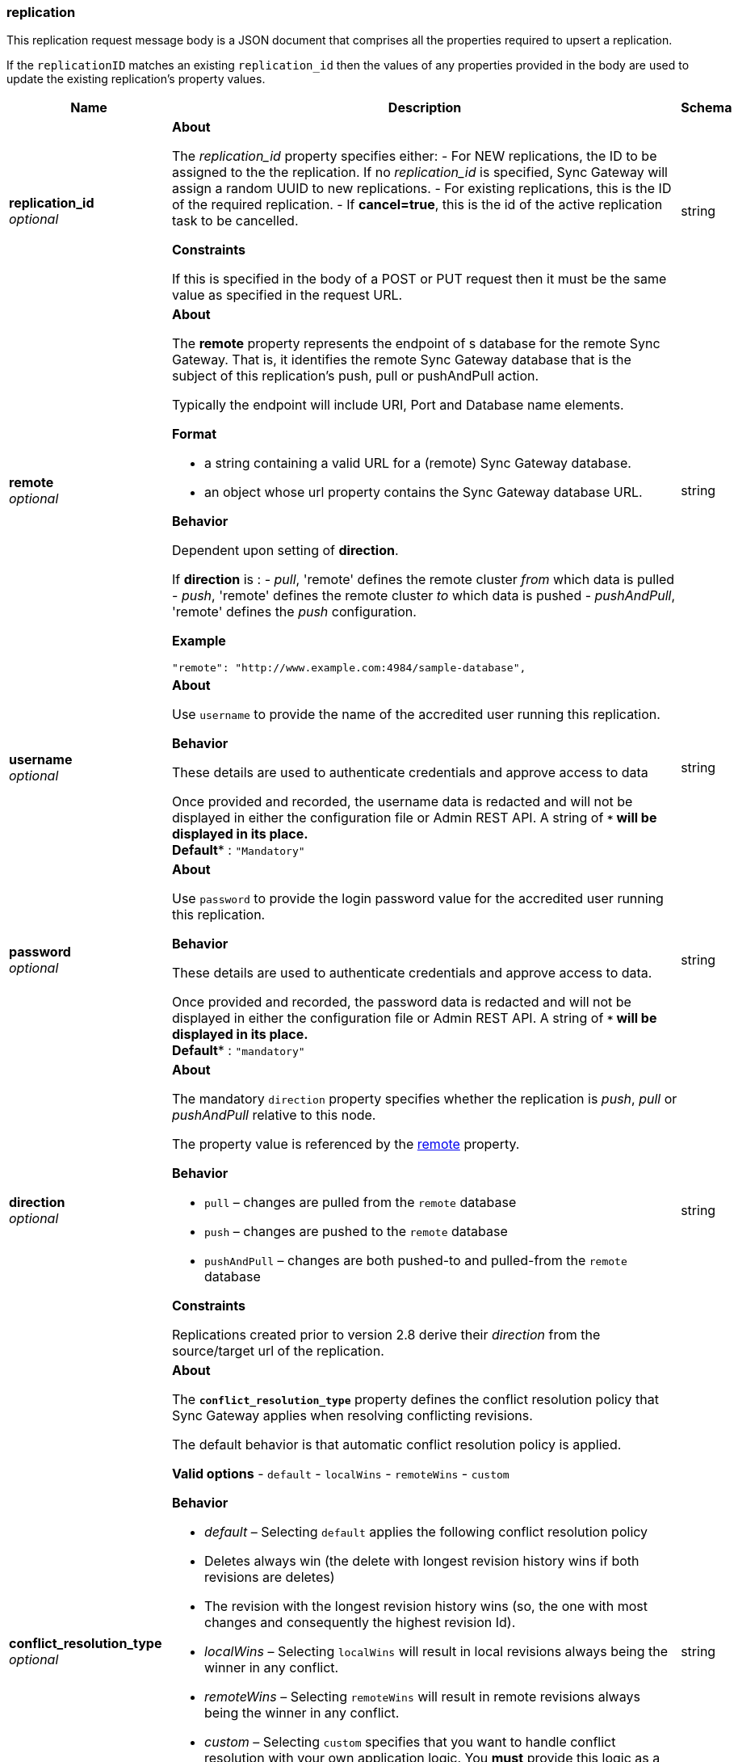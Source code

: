 
[[_replication]]
=== replication


// tag::content[]

This replication request message body is a JSON document that comprises all the properties required to upsert a replication.

If the `replicationID` matches an existing `replication_id` then the values of any properties provided in the body are used to update the existing replication's property values.


[options="header", cols=".^3a,.^11a,.^4a"]
|===
|Name|Description|Schema
|**replication_id** +
__optional__|*About*

The _replication_id_ property specifies either:
- For NEW replications, the ID to be assigned to the the replication. If no _replication_id_ is specified, Sync Gateway will assign a random UUID to new replications.
- For existing replications, this is the ID of the required replication.
- If *cancel=true*, this is the id of the active replication task to be cancelled.

*Constraints*

If this is specified in the body of a POST or PUT request then it must be the same value as specified in the request URL.|string
|**remote** +
__optional__|*About*

The *remote* property represents the endpoint of s database for the remote Sync Gateway.
That is, it identifies the remote Sync Gateway database that is the subject of this replication's push, pull or pushAndPull action.

Typically the endpoint will include URI, Port and Database name elements.

*Format*

* a string containing a valid URL for a (remote) Sync Gateway database.
* an object whose url property contains the Sync Gateway database URL.

*Behavior*

Dependent upon setting of *direction*.

If *direction* is :
 - _pull_, 'remote' defines the remote cluster _from_ which data is pulled
 - _push_, 'remote' defines the remote cluster _to_ which data is pushed
 - _pushAndPull_, 'remote' defines the _push_ configuration.

*Example*

[source,json]
----
"remote": "http://www.example.com:4984/sample-database",
----|string
|**username** +
__optional__|*About*

Use `username` to provide the name of the accredited user running this replication.

*Behavior*

These details are used to authenticate credentials and approve access to data

Once provided and recorded, the username data is redacted and will not be displayed in either the configuration file or Admin REST API. A string of `****` will be displayed in its place. +
**Default** : `"Mandatory"`|string
|**password** +
__optional__|*About*

Use `password` to provide the login password value for the accredited user running this replication.

*Behavior*

These details are used to authenticate credentials and approve access to data.

Once provided and recorded, the password data is redacted and will not be displayed in either the configuration file or Admin REST API. A string of `****` will be displayed in its place. +
**Default** : `"mandatory"`|string
|**direction** +
__optional__|*About*

The mandatory `direction` property specifies whether the replication is _push_, _pull_ or _pushAndPull_ relative to this node.

The property value is referenced by the link:rest-api-admin.html#database-this_db-replications-remote[remote] property.

*Behavior*

* `pull` – changes are pulled from the `remote` database
* `push` – changes are pushed to the `remote` database
* `pushAndPull` – changes are both pushed-to and pulled-from the `remote` database

*Constraints*

Replications created prior to version 2.8 derive their _direction_ from the source/target url of the replication.|string
|**conflict_resolution_type** +
__optional__|*About*

The *`conflict_resolution_type`* property defines the conflict resolution policy that Sync Gateway applies when resolving conflicting revisions.

The default behavior is that automatic conflict resolution policy is applied.

*Valid options*
 - `default`
 - `localWins`
 - `remoteWins`
 - `custom`

*Behavior*

* _default_ – Selecting `default` applies the following conflict resolution policy
* Deletes always win (the delete with longest revision history wins if both revisions are deletes)
* The revision with the longest revision history wins (so, the one with most changes and consequently the highest revision Id).
* _localWins_ – Selecting `localWins` will result in local revisions always being the winner in any conflict.

* _remoteWins_ – Selecting `remoteWins` will result in remote revisions always being the winner in any conflict.
* _custom_ – Selecting `custom` specifies that you want to handle conflict resolution with your own application logic. You *must* provide this logic as a Javascript function by specifying it in using the custom-conflict-resolver parameter.

*Example*

----
"conflict_resolution_type":"remoteWins"
----

*Constraints*

* replications created prior to version 2.8 will default to `default`. +
**Default** : `"default"`|string
|**custom_conflict_resolver** +
__optional__|*About*

The optional `custom_conflict_resolver` property specifies the Javascript function that will be used to resolve conflicts, if the custom conflict resolution type is specified in the `conflict_resolution_type`.

*Options*

The property is _mandatory_ when `conflict_resolution_type=custom` and will be ignored in all other cases.

*Using*

Provide the required logic in a Javascript function, as a string within backticks (see also the description for the `sync` function`.

The function takes one parameter `struct` representing the conflict and comprising
- the document id
- the local document
- the remote document

The function returns a document `struct` representing the winning revision.

*Example*

----
"custom_conflict_resolver":`
  function(conflict) {
    console.log("full remoteDoc doc: "+JSON.stringify(conflict.RemoteDocument));
  return conflict.RemoteDocument;
}`
----

*Constraints*

Using complex `custom_conflict_resolver` functions can noticeably degrade performance. Use a built-in resolver whenever possible. +
**Default** : `"none"`|string
|**purge_on_removal** +
__optional__|*About*

The optional `purge_on_removal` property specifies, per replication, whether the removal of a `channel` triggers a purge.

*Options*
- `true` or `false`
- Default = false – document removals are ignored by receiving end

*Behavior*

If `purge_on_removal=false`, then the removal of channels is ignored (not purged) by the receiving end.

*Constraints*

Replications created prior to version 2.8 _must_ be run with `purge_on_removal=false`. +
**Default** : `false`|boolean
|**enable_delta_sync** +
__optional__|*About*

The optional `enable_delta_sync` parameter turns on delta sync for a replication.
It works in conjunction with the database level setting `delta_sync.enabled`.

*Options*

* `&quot;enable_delta_sync&quot;: true`, the replication can use delta sync (depending on `delta_sync.enabled` setting)
* `&quot;enable_delta_sync&quot;: false`, the replication cannot use delta sync

*Behavior*

The optional `enable_delta_sync` parameter works in conjunction with the database level `delta_sync.enabled` setting, to determine whether this replication uses delta sync.

* *If* `&quot;delta_sync.enabled&quot;: true` for both databases involved in the replication, then this parameter enables or disables its use for this specific replication.
* In all other cases it has no effect and the replication runs without delta-sync.

*Constraints*

* Applies *ONLY* to Enterprise Edition deployments.
* Depends upon the setting of the database level parameter `delta_sync.enabled`
* Replications created prior to version 2.8 must run with `&quot;enable_delta_sync&quot;: false`
* Push replications will not use Delta Sync when pushing to a pre-2.8 target +
**Default** : `false`|boolean
|**max_backoff_time** +
__optional__|The *max_backoff_time*property specifies the time-period (in minutes) during which Sync Gateway will attempt to reconnect lost or unreachable _remote_ targets.

On disconnection, Sync Gateway will do an exponential backoff up to the specified value, after which it will attempt to reconnect indefinitely every _max_backoff_time_ minutes.

If a zero value is specified, then Sync Gateway will do an exponential backoff up to an interval of five minutes before stopping the replication.

NOTE – this value defaults to five minutes for replications created prior to version 2.8.|integer
|**initial_state** +
__optional__|*About*

The optional `initial_state` property is used to specify that the replication must be launched in 'Stopped' mode

*Behavior*

All replications are configured to start on Sync Gateway launch. So, if omitted, the state defaults to 'Running'.

**Constraints*

Replications created prior to version 2.8 will all default to a state of 'Running'. +
**Default** : `"Running"`|string
|**continuous** +
__optional__|*About*

The `continuous` property specifies whether this replication will run in continuous mode.

*Behavior*

* `continuous=true`– In continuous mode, changes are immediately synced in accordance with the replication definition.
* `continuous=false`– Detected changes are synced in accordance with the replication definition. The replication ceases once all revisions are processed.

*Constraints*

* Optional for stops and removes +
**Default** : `false`|boolean
|**filter** +
__optional__|*About*

Use the optional `filter`property to defines the function to be used to filter documents.

*Options*

A common value used when replicating from Sync Gateway is `sync_gateway/bychannel`. This option limits the pull replication to a specific set of channels. You can specify the required channels using `query_params`.

*Behavior*

Works in conjunction with `query_params` to control the documents processed by the replication.

*Example*

----
"filter":"sync_gateway/bychannel"
----

*Constraints*

OPTIONAL for stops and removes (even if defined during creation)|string
|**query_params** +
__optional__|*About*

The `query_params` property defines a set of key/value pairs used in the query string of the replication.

*Behavior*

This property works in conjunction with `filters` and `channels` to provide routing.

*Using*

You can use `query_params`' _channels_ function to _pull_ from a specific set of `channels`.
To do so, you would also need to set the `filter` to `sync_gateway/bychannels`.

*Example*

[source,json]
----
  "filter":"sync_gateway/bychannel",
  "query_params": {
    "channels":["channel.user1"]
  },
----

*Constraints*

OPTIONAL for stops and removes (even if defined during creation)|< string > array
|**cancel** +
__optional__|*About*

Use this parameter on,y when you want to want to cancel an existing active replication.

*Constraints*

* This parameter is *NOT* available in configured replications; only those initialized using the Admin REST API.
* *NOTE* that the body of the request must be the same as the replication's replication definition for the cancellation request to be honoured.
For example, if you requested continuous replication, the cancellation request must also contain the continuous field. +
**Default** : `false`|boolean
|**adhoc** +
__optional__|*About*

Use the Admin REST API's `adhoc` parameter to specify that a replication is ad hoc rather than persistent.

*Behavior*

Ad hoc replications behave the same as normal replications, but they are automatically removed when their status changes to stopped.
This will usually be on completion, but may also be as a result of user action.

*Constraints*

This parameter is *NOT* available to configured replications; only those initialized using the Admin REST API. +
**Default** : `false`|boolean
|**batch_size** +
__optional__|*About*

Use the optional `batch_size` property to specify the number of changes to be included in a single batch during replication.|integer
|**perf_tuning_params** +
__optional__|The perf_tuning_params are not available in this release.

NOTE – This property replaces the 'changes_feed_limit' at version 2.8|< string > array
|===



// end::content[]



